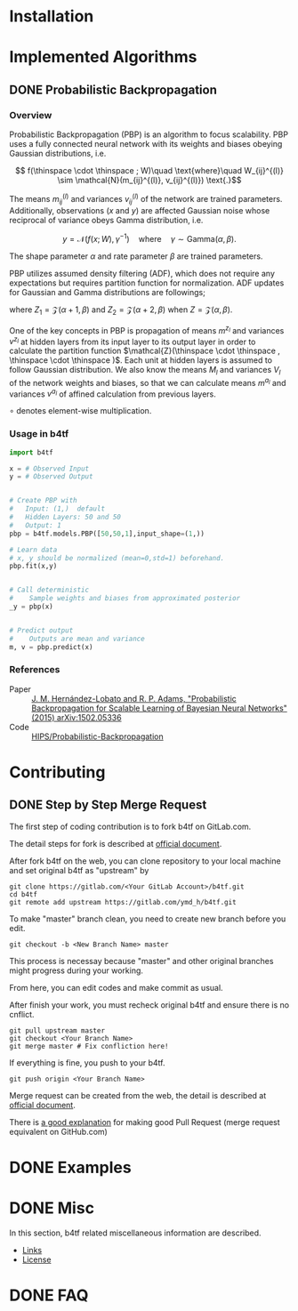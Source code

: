 #+OPTIONS: ':nil -:nil ^:{} num:t toc:nil
#+AUTHOR: Hiroyuki Yamada
#+CREATOR: Emacs 26.1 (Org mode 9.1.14 + ox-hugo)
#+HUGO_WITH_LOCALE:
#+HUGO_FRONT_MATTER_FORMAT: toml
#+HUGO_LEVEL_OFFSET: 1
#+HUGO_PRESERVE_FILLING:
#+HUGO_DELETE_TRAILING_WS:
#+HUGO_SECTION: .
#+HUGO_BUNDLE:
#+HUGO_BASE_DIR: ./
#+HUGO_CODE_FENCE:
#+HUGO_USE_CODE_FOR_KBD:
#+HUGO_PREFER_HYPHEN_IN_TAGS:
#+HUGO_ALLOW_SPACES_IN_TAGS:
#+HUGO_AUTO_SET_LASTMOD:
#+HUGO_CUSTOM_FRONT_MATTER:
#+HUGO_BLACKFRIDAY:
#+HUGO_FRONT_MATTER_KEY_REPLACE:
#+HUGO_DATE_FORMAT: %Y-%m-%dT%T+09:00
#+HUGO_PAIRED_SHORTCODES:
#+HUGO_PANDOC_CITATIONS:
#+BIBLIOGRAPHY:
#+HUGO_ALIASES:
#+HUGO_AUDIO:
#+DATE: <2019-02-10 Sun>
#+DESCRIPTION:
#+HUGO_DRAFT:
#+HUGO_EXPIRYDATE:
#+HUGO_HEADLESS:
#+HUGO_IMAGES:
#+HUGO_ISCJKLANGUAGE:
#+KEYWORDS:
#+HUGO_LAYOUT:
#+HUGO_LASTMOD:
#+HUGO_LINKTITLE:
#+HUGO_LOCALE:
#+HUGO_MARKUP:
#+HUGO_MENU:
#+HUGO_MENU_OVERRIDE:
#+HUGO_OUTPUTS:
#+HUGO_PUBLISHDATE:
#+HUGO_SERIES:
#+HUGO_SLUG:
#+HUGO_TAGS:
#+HUGO_CATEGORIES:
#+HUGO_RESOURCES:
#+HUGO_TYPE:
#+HUGO_URL:
#+HUGO_VIDEOS:
#+HUGO_WEIGHT: auto

#+STARTUP: showall logdone

* Installation
:PROPERTIES:
:EXPORT_HUGO_SECTION*: installation
:END:


* Implemented Algorithms
:PROPERTIES:
:EXPORT_HUGO_SECTION*: algorithms
:END:

** DONE Probabilistic Backpropagation
CLOSED: [2020-09-22 Tue 06:07]
:PROPERTIES:
:EXPORT_FILE_NAME: pbp
:END:

*** Overview
Probabilistic Backpropagation (PBP) is an algorithm to focus
scalability. PBP uses a fully connected neural network with its
weights and biases obeying Gaussian distributions, i.e.

\[ f(\thinspace \cdot \thinspace ; W)\quad \text{where}\quad W_{ij}^{(l)} \sim \mathcal{N}(m_{ij}^{(l)}, v_{ij}^{(l)}) \text{.}\]

The means \( m_{ij}^{(l)} \) and variances \( v_{ij}^{(l)} \) of the
network are trained parameters. Additionally, observations (\( x \)
and \( y \)) are affected Gaussian noise whose reciprocal of variance
obeys Gamma distribution, i.e.

\[ y = \mathcal{N}(f(x;W), \gamma^{-1})\quad \text{where}\quad \gamma \sim \mathrm{Gamma}(\alpha, \beta) \text{.}\]

The shape parameter \( \alpha \) and rate parameter \( \beta \) are
trained parameters.

PBP utilizes assumed density filtering (ADF), which does not require
any expectations but requires partition function for normalization.
ADF updates for Gaussian and Gamma distributions are followings;

\begin{align}
m^{\text{new}} &= m + v \frac{\partial \log Z}{\partial m} \\
v^{\text{new}} &= v - v^2 \left [ \left ( \frac{\partial \log Z}{\partial m} \right )^2 -2 \frac{\partial \log Z}{\partial v}\right ] \\
\alpha^{\text{new}} &= \left [ \frac{ZZ_2}{Z_1^2}\frac{\alpha +1}{\alpha}  - 1.0 \right ] ^{-1}\\
\beta^{\text{new}} &= \left [ \frac{Z_2}{Z_1}\frac{\alpha+1}{\beta}  - \frac{Z_1}{Z}\frac{\alpha}{\beta} \right ] ^{-1}
\end{align}

where \( Z_1 = \mathcal{Z}(\alpha+1,\beta)\) and
\( Z_2 = \mathcal{Z}(\alpha+2,\beta) \) when \( Z = \mathcal{Z}(\alpha,\beta)\).

One of the key concepts in PBP is propagation of means \( m^{z_l} \)
and variances \( v^{z_l} \) at hidden layers from its input layer to
its output layer in order to calculate the partition function
\(\mathcal{Z}(\thinspace \cdot \thinspace , \thinspace \cdot \thinspace )\).
Each unit at hidden layers is assumed to follow Gaussian
distribution. We also know the means \( M_l \) and variances \( V_l \)
of the network weights and biases, so that we can calculate means
\( m^{a_l} \) and variances \( v^{a_l} \) of affined calculation from
previous layers.

\begin{align}
m^{a_l} =& \frac{M_l m^{z_{l-1}}}{\sqrt{N_{l-1}+1}}\\
v^{a_l} =& \frac{\left [ (M_l \circ M_l) v^{z_{l-1}} + V_l (m^{z_{l-1}} \circ m^{z_{l-1}}) + V_l v^{z_{l-1}} \right ]}{N_{l-1}+1}
\end{align}
\( \circ \) denotes element-wise multiplication.



*** Usage in b4tf
#+begin_src python
import b4tf

x = # Observed Input
y = # Observed Output


# Create PBP with
#   Input: (1,)  default
#   Hidden Layers: 50 and 50
#   Output: 1
pbp = b4tf.models.PBP([50,50,1],input_shape=(1,))

# Learn data
# x, y should be normalized (mean=0,std=1) beforehand.
pbp.fit(x,y)


# Call deterministic
#    Sample weights and biases from approximated posterior
_y = pbp(x)


# Predict output
#    Outputs are mean and variance
m, v = pbp.predict(x)
#+end_src

*** References
- Paper :: [[https://arxiv.org/abs/1502.05336][J. M. Hernández-Lobato and R. P. Adams, "Probabilistic Backpropagation for Scalable Learning of Bayesian Neural Networks" (2015) arXiv:1502.05336]]
- Code :: [[https://github.com/HIPS/Probabilistic-Backpropagation][HIPS/Probabilistic-Backpropagation]]


* Contributing
:PROPERTIES:
:EXPORT_HUGO_SECTION*: contributing
:END:

** DONE Step by Step Merge Request
CLOSED: [2020-01-17 Fri 23:09]
:PROPERTIES:
:EXPORT_FILE_NAME: merge_request
:END:

The first step of coding contribution is to fork b4tf on GitLab.com.

The detail steps for fork is described at [[https://docs.gitlab.com/ee/gitlab-basics/fork-project.html][official document]].

After fork b4tf on the web, you can clone repository to your local
machine and set original b4tf as "upstream" by

#+begin_src shell
git clone https://gitlab.com/<Your GitLab Account>/b4tf.git
cd b4tf
git remote add upstream https://gitlab.com/ymd_h/b4tf.git
#+end_src

To make "master" branch clean, you need to create new branch before you edit.

#+begin_src shell
git checkout -b <New Branch Name> master
#+end_src

This process is necessay because "master" and other original branches
might progress during your working.


From here, you can edit codes and make commit as usual.


After finish your work, you must recheck original b4tf and ensure
there is no cnflict.

#+begin_src shell
git pull upstream master
git checkout <Your Branch Name>
git merge master # Fix confliction here!
#+end_src


If everything is fine, you push to your b4tf.

#+begin_src shell
git push origin <Your Branch Name>
#+end_src

Merge request can be created from the web, the detail is described at
[[https://docs.gitlab.com/ee/user/project/merge_requests/creating_merge_requests.html][official document]].


There is [[https://stackoverflow.com/a/14681796][a good explanation]] for making good Pull Request (merge
request equivalent on GitHub.com)

* DONE Examples
CLOSED: [2020-02-15 Sat 09:23]
:PROPERTIES:
:EXPORT_HUGO_SECTION*: examples
:EXPORT_FILE_NAME: _index
:EXPORT_HUGO_WEIGHT: 800
:END:


* DONE Misc
CLOSED: [2020-01-17 Fri 22:31]
:PROPERTIES:
:EXPORT_HUGO_SECTION*: misc
:EXPORT_FILE_NAME: _index
:EXPORT_HUGO_WEIGHT: 999
:END:

In this section, b4tf related miscellaneous information are described.

- [[https://ymd_h.gitlab.io/b4tf/misc/links/][Links]]
- [[https://ymd_h.gitlab.io/b4tf/misc/lisence/][License]]

* DONE FAQ
CLOSED: [2020-06-06 Sat 13:50]
:PROPERTIES:
:EXPORT_FILE_NAME: _index
:EXPORT_HUGO_SECTION*: faq
:EXPORT_HUGO_WEIGHT: 900
:END:
